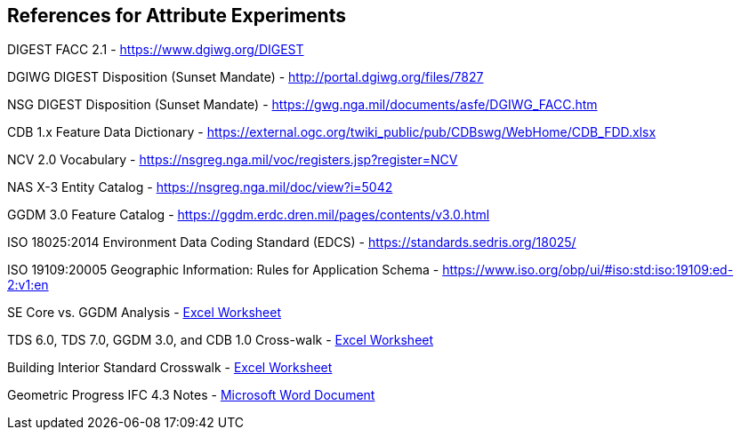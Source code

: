== References for Attribute Experiments

DIGEST FACC 2.1 - https://www.dgiwg.org/DIGEST

DGIWG DIGEST Disposition (Sunset Mandate) - http://portal.dgiwg.org/files/7827

NSG DIGEST Disposition (Sunset Mandate) - https://gwg.nga.mil/documents/asfe/DGIWG_FACC.htm

CDB 1.x Feature Data Dictionary - https://external.ogc.org/twiki_public/pub/CDBswg/WebHome/CDB_FDD.xlsx

NCV 2.0 Vocabulary - https://nsgreg.nga.mil/voc/registers.jsp?register=NCV

NAS X-3 Entity Catalog - https://nsgreg.nga.mil/doc/view?i=5042

GGDM 3.0 Feature Catalog - https://ggdm.erdc.dren.mil/pages/contents/v3.0.html

ISO 18025:2014 Environment Data Coding Standard (EDCS) - https://standards.sedris.org/18025/

ISO 19109:20005 Geographic Information: Rules for Application Schema - https://www.iso.org/obp/ui/#iso:std:iso:19109:ed-2:v1:en

SE Core vs. GGDM Analysis - link:++SE Core to GGDM Gaps.xlsx++[Excel Worksheet]

TDS 6.0, TDS 7.0, GGDM 3.0, and CDB 1.0 Cross-walk - link:GGDM_to_CDB_Crosswalk_20200713.xlsx[Excel Worksheet]

Building Interior Standard Crosswalk - link:++Interior Assessment and Correlation.xlsx++[Excel Worksheet]

Geometric Progress IFC 4.3 Notes - link:++Assessment of IFC 4.docx++[Microsoft Word Document]
